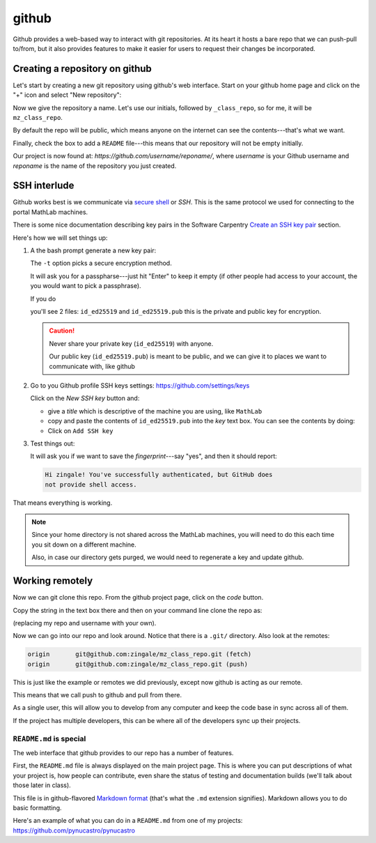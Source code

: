 ******
github
******

Github provides a web-based way to interact with git repositories.  At
its heart it hosts a bare repo that we can push-pull to/from, but it
also provides features to make it easier for users to request their
changes be incorporated.


Creating a repository on github
===============================

Let's start by creating a new git repository using github's web interface.  Start
on your github home page and click on the "+" icon and select "New repository":

.. image:: github-new.png
   :align: center

Now we give the repository a name.  Let's use our initials, followed
by ``_class_repo``, so for me, it will be ``mz_class_repo``.  

By default the repo will be public, which means anyone on the internet
can see the contents---that's what we want.

Finally, check the box to add a ``README`` file---this means that our repository will
not be empty initially.

.. image:: github-create.png
   :align: center

Our project is now found at: *https://github.com/username/reponame/*,
where *username* is your Github username and *reponame* is the name of
the repository you just created.


SSH interlude
=============

Github works best is we communicate via `secure shell
<https://en.wikipedia.org/wiki/Secure_Shell>`_ or *SSH*.  This is the
same protocol we used for connecting to the portal MathLab machines.

There is some nice documentation describing key pairs in the Software
Carpentry `Create an SSH key pair
<https://swcarpentry.github.io/git-novice/07-github.html#ssh-background-and-setup>`_
section.

Here's how we will set things up:

#. A the bash prompt generate a new key pair:

   .. prompt:: bash

      ssh-keygen -t ed25519

   The ``-t`` option picks a secure encryption method.

   It will ask you for a passpharse---just hit "Enter" to keep it
   empty (if other people had access to your account, the you would
   want to pick a passphrase).

   If you do

   .. prompt:: bash

      ls -l ~/.ssh

   you'll see 2 files: ``id_ed25519`` and ``id_ed25519.pub`` this is
   the private and public key for encryption.

   .. caution::

      Never share your private key (``id_ed25519``) with anyone.

      Our public key (``id_ed25519.pub``) is meant to be public, and
      we can give it to places we want to communicate with, like github

#. Go to you Github profile SSH keys settings: https://github.com/settings/keys

   Click on the *New SSH key* button and:

   * give a *title* which is descriptive of the machine you are using, like
     ``MathLab``

   * copy and paste the contents of ``id_ed25519.pub`` into the *key*
     text box.  You can see the contents by doing:

     .. prompt:: bash

        cat ~/.ssh/id_ed25519.pub

   * Click on ``Add SSH key``

#. Test things out:

   .. prompt:: bash

      ssh -T git@github.com

   It will ask you if we want to save the *fingerprint*---say "yes", and then
   it should report:

   .. code::

      Hi zingale! You've successfully authenticated, but GitHub does
      not provide shell access.

That means everything is working.

.. note::

   Since your home directory is not shared across the MathLab machines, you
   will need to do this each time you sit down on a different machine.

   Also, in case our directory gets purged,
   we would need to regenerate a key and update github.



Working remotely
================


Now we can git clone this repo.  From the github project page, click on the
*code* button.

.. image:: github-clone.png
   :align: center

Copy the string in the text box there and then on your command line clone
the repo as:

.. prompt:: bash

   git clone git@github.com:zingale/mz_class_repo.git

(replacing my repo and username with your own).

Now we can go into our repo and look around.  Notice that there is a
``.git/`` directory.  Also look at the remotes:

.. prompt:: bash

   git remote -v

.. code::

   origin	git@github.com:zingale/mz_class_repo.git (fetch)
   origin	git@github.com:zingale/mz_class_repo.git (push)

This is just like the example or remotes we did previously, except now
github is acting as our remote.

This means that we call push to github and pull from there.

As a single user, this will allow you to develop from any computer
and keep the code base in sync across all of them.

If the project has multiple developers, this can be where all of the
developers sync up their projects.


``README.md`` is special
------------------------

The web interface that github provides to our repo has a number of features.

First, the ``README.md`` file is always displayed on the main project
page.  This is where you can put descriptions of what your project is,
how people can contribute, even share the status of testing and
documentation builds (we'll talk about those later in class).

This file is in github-flavored `Markdown format <https://docs.github.com/en/get-started/writing-on-github/getting-started-with-writing-and-formatting-on-github/basic-writing-and-formatting-syntax>`_ (that's what the
``.md`` extension signifies).  Markdown allows you to do basic formatting.

Here's an example of what you can do in a ``README.md`` from one of my
projects: https://github.com/pynucastro/pynucastro

